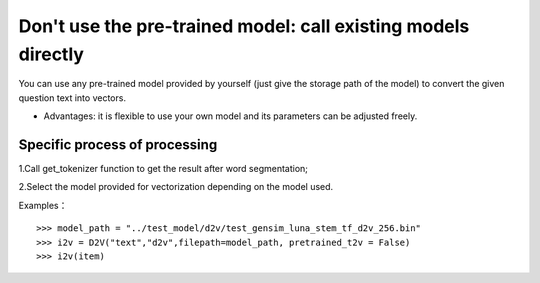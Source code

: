 Don't use the pre-trained model: call existing models directly
----------------------------------------------------------------

You can use any pre-trained model provided by yourself (just give the storage path of the model) to convert the given question text into vectors.

* Advantages: it is flexible to use your own model and its parameters can be adjusted freely.

Specific process of processing
+++++++++++++++++++++++++++++++++++

1.Call get_tokenizer function to get the result after word segmentation;

2.Select the model provided for vectorization depending on the model used.

Examples：

::

  >>> model_path = "../test_model/d2v/test_gensim_luna_stem_tf_d2v_256.bin"
  >>> i2v = D2V("text","d2v",filepath=model_path, pretrained_t2v = False)
  >>> i2v(item)
